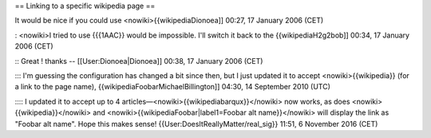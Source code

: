 == Linking to a specific wikipedia page ==

It would be nice if you could use <nowiki>{{wikipediaDionoea]] 00:27, 17
January 2006 (CET)

: <nowiki>I tried to use {{{1AAC}} would be impossible. I'll switch it
back to the {{wikipediaH2g2bob]] 00:34, 17 January 2006 (CET)

:: Great ! thanks -- [[User:Dionoea|Dionoea]] 00:38, 17 January 2006
(CET)

::: I'm guessing the configuration has changed a bit since then, but I
just updated it to accept <nowiki>{{wikipedia}} (for a link to the page
name), {{wikipediaFoobarMichaelBillington]] 04:30, 14 September 2010
(UTC)

:::: I updated it to accept up to 4
articles—<nowiki>{{wikipediabarqux}}</nowiki> now works, as does
<nowiki>{{wikipedia}}</nowiki> and
<nowiki>{{wikipediaFoobar|label1=Foobar alt name}}</nowiki> will display
the link as "Foobar alt name". Hope this makes sense!
{{User:DoesItReallyMatter/real_sig}} 11:51, 6 November 2016 (CET)
